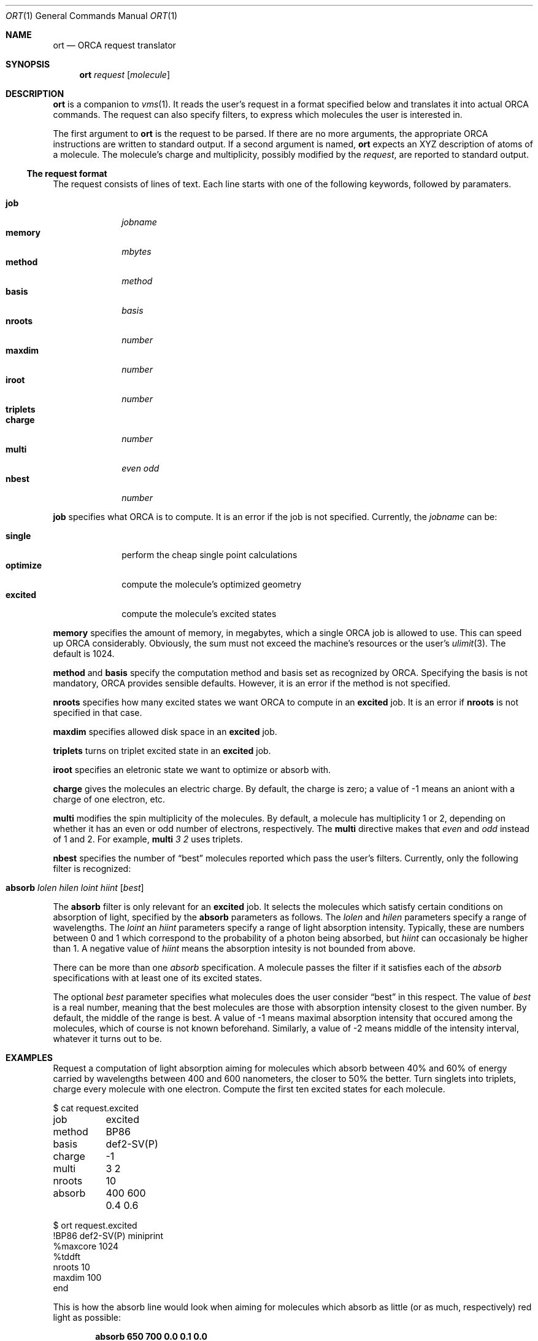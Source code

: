 .Dd April 29, 2018
.Dt ORT 1
.Os
.Sh NAME
.Nm ort
.Nd ORCA request translator
.Sh SYNOPSIS
.Nm
.Ar request
.Op Ar molecule
.Sh DESCRIPTION
.Nm
is a companion to
.Xr vms 1 .
It reads the user's request in a format specified below
and translates it into actual ORCA commands.
The request can also specify filters,
to express which molecules the user is interested in.
.Pp
The first argument to
.Nm
is the request to be parsed.
If there are no more arguments,
the appropriate ORCA instructions are written to standard output.
If a second argument is named,
.Nm
expects an XYZ description of atoms of a molecule.
The molecule's charge and multiplicity, possibly modified by the
.Ar request ,
are reported to standard output.
.Ss The request format
The request consists of lines of text.
Each line starts with one of the following keywords,
followed by paramaters.
.Pp
.Bl -tag -width methodxx -compact
.It Ic job
.Ar jobname
.It Ic memory
.Ar mbytes
.It Ic method
.Ar method
.It Ic basis
.Ar basis
.It Ic nroots
.Ar number
.It Ic maxdim
.Ar number
.It Ic iroot
.Ar number
.It Ic triplets
.It Ic charge
.Ar number
.It Ic multi
.Ar even odd
.It Ic nbest
.Ar number
.El
.Pp
.Ic job
specifies what ORCA is to compute.
It is an error if the job is not specified.
Currently, the
.Ar jobname
can be:
.Pp
.Bl -tag -width optimize -compact
.It Cm single
perform the cheap single point calculations
.It Cm optimize
compute the molecule's optimized geometry
.It Cm excited
compute the molecule's excited states
.El
.Pp
.Ic memory
specifies the amount of memory, in megabytes,
which a single ORCA job is allowed to use.
This can speed up ORCA considerably.
Obviously, the sum must not exceed the machine's resources
or the user's
.Xr ulimit 3 .
The default is 1024.
.Pp
.Ic method
and
.Ic basis
specify the computation method and basis set as recognized by ORCA.
Specifying the basis is not mandatory, ORCA provides sensible defaults.
However, it is an error if the method is not specified.
.Pp
.Ic nroots
specifies how many excited states we want ORCA to compute in an
.Ic excited
job.
It is an error if
.Ic nroots
is not specified in that case.
.Pp
.Ic maxdim
specifies allowed disk space in an
.Ic excited
job.
.Pp
.Ic triplets
turns on triplet excited state in an
.Ic excited
job.
.Pp
.Ic iroot
specifies an eletronic state we want to optimize or absorb with.
.Pp
.Ic charge
gives the molecules an electric charge.
By default, the charge is zero;
a value of -1 means an aniont with a charge of one electron, etc.
.Pp
.Ic multi
modifies the spin multiplicity of the molecules.
By default, a molecule has multiplicity 1 or 2,
depending on whether it has an even or odd number of electrons, respectively.
The
.Ic multi
directive makes that
.Ar even
and
.Ar odd
instead of 1 and 2.
For example,
.Ic multi Ar 3 2
uses triplets.
.Pp
.Ic nbest
specifies the number of
.Dq best
molecules reported which pass the user's filters.
Currently, only the following filter is recognized:
.Pp
.Bl -tag -width optimize -compact
.It Ic absorb Ar lolen Ar hilen Ar loint Ar hiint Op Ar best
.El
.Pp
The
.Ic absorb
filter is only relevant for an
.Ic excited
job.
It selects the molecules which satisfy
certain conditions on absorption of light,
specified by the
.Ic absorb
parameters as follows.
The
.Ar lolen
and
.Ar hilen
parameters specify a range of wavelengths.
The
.Ar loint
an
.Ar hiint
parameters specify a range of light absorption intensity.
Typically, these are numbers between 0 and 1 which
correspond to the probability of a photon being absorbed, but
.Ar hiint
can occasionaly be higher than 1.
A negative value of
.Ar hiint
means the absorption intesity is not bounded from above.
.Pp
There can be more than one
.Ar absorb
specification.
A molecule passes the filter if it satisfies each of the
.Ar absorb
specifications with at least one of its excited states.
.Pp
The optional
.Ar best
parameter specifies what molecules does the user consider
.Dq best
in this respect.
The value of
.Ar best
is a real number, meaning that the best molecules are those with
absorption intensity closest to the given number.
By default, the middle of the range is best.
A value of -1 means maximal absorption intensity that occured
among the molecules, which of course is not known beforehand.
Similarly, a value of -2 means middle of the intensity interval,
whatever it turns out to be.
.Sh EXAMPLES
Request a computation of light absorption aiming for molecules which
absorb between 40% and 60% of energy carried by wavelengths
between 400 and 600 nanometers, the closer to 50% the better.
Turn singlets into triplets, charge every molecule with one electron.
Compute the first ten excited states for each molecule.
.Bd -literal
$ cat request.excited
job	excited
method	BP86
basis	def2-SV(P)
charge	-1
multi	3 2
nroots	10
absorb	400 600 0.4 0.6

$ ort request.excited
!BP86 def2-SV(P) miniprint
%maxcore 1024
%tddft
 nroots 10
 maxdim 100
  end
.Ed
.Pp
This is how the absorb line would look when aiming for molecules
which absorb as little (or as much, respectively) red light as possible:
.Pp
.Dl absorb 650 700 0.0 0.1 0.0
.Dl absorb 650 700 0 -1 -1
.Pp
Display the charge and multiplicity of a molecule
tweaked by the request:
.Bd -literal
$ cat /tmp/atoms.xyz
Cl         1.64640       -0.71100        0.13750
Cl        -1.64630       -0.71110       -0.13750
C          0.68360        0.71110       -0.33100
C         -0.68370        0.71110        0.33100
H          0.59570        0.70930       -1.42200
H          1.24730        1.60070       -0.03540
H         -1.24750        1.60070        0.03540
H         -0.59580        0.70940        1.42190

$ cat request.single
job     single
method  BP86
basis   def2-SV(P)
memory  2048
multi   3 2
charge  -1

$ ort request.single /tmp/one.xyz
-1 2
.Ed
.Sh SEE ALSO
.Xr vms 1
.Sh AUTHORS
.An Jonatan Matějka Aq Mt jonatan1024@gmail.com
.An Štěpán Sršeň Aq Mt srsen.stepan@gmail.com
.An Jan Starý Aq Mt hans@stare.cz
